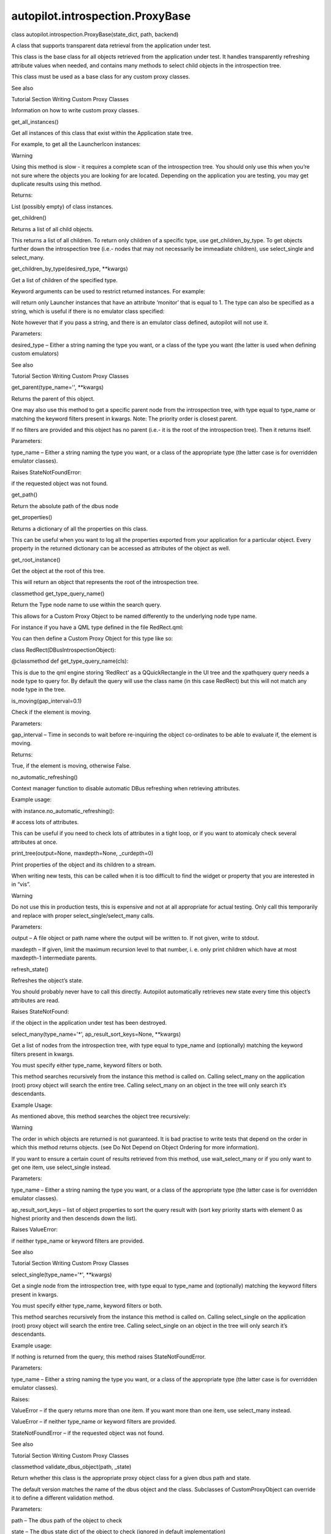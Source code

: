 autopilot.introspection.ProxyBase
=================================

.. raw:: html

   <dl class="class">

.. raw:: html

   <dt id="autopilot.introspection.ProxyBase">

class autopilot.introspection.ProxyBase(state\_dict, path, backend)

.. raw:: html

   </dt>

.. raw:: html

   <dd>

.. raw:: html

   <p>

A class that supports transparent data retrieval from the application
under test.

.. raw:: html

   </p>

.. raw:: html

   <p>

This class is the base class for all objects retrieved from the
application under test. It handles transparently refreshing attribute
values when needed, and contains many methods to select child objects in
the introspection tree.

.. raw:: html

   </p>

.. raw:: html

   <p>

This class must be used as a base class for any custom proxy classes.

.. raw:: html

   </p>

.. raw:: html

   <p class="first admonition-title">

See also

.. raw:: html

   </p>

.. raw:: html

   <dl class="last docutils">

.. raw:: html

   <dt>

Tutorial Section Writing Custom Proxy Classes

.. raw:: html

   </dt>

.. raw:: html

   <dd>

Information on how to write custom proxy classes.

.. raw:: html

   </dd>

.. raw:: html

   </dl>

.. raw:: html

   <dl class="method">

.. raw:: html

   <dt id="autopilot.introspection.ProxyBase.get_all_instances">

get\_all\_instances()

.. raw:: html

   </dt>

.. raw:: html

   <dd>

.. raw:: html

   <p>

Get all instances of this class that exist within the Application state
tree.

.. raw:: html

   </p>

.. raw:: html

   <p>

For example, to get all the LauncherIcon instances:

.. raw:: html

   </p>

.. raw:: html

   <pre><span class="n">icons</span> <span class="o">=</span> <span class="n">LauncherIcon</span><span class="o">.</span><span class="n">get_all_instances</span><span class="p">()</span>
   </pre>

.. raw:: html

   <p class="first admonition-title">

Warning

.. raw:: html

   </p>

.. raw:: html

   <p class="last">

Using this method is slow - it requires a complete scan of the
introspection tree. You should only use this when you’re not sure where
the objects you are looking for are located. Depending on the
application you are testing, you may get duplicate results using this
method.

.. raw:: html

   </p>

.. raw:: html

   <table class="docutils field-list" frame="void" rules="none">

.. raw:: html

   <col class="field-name" />

.. raw:: html

   <col class="field-body" />

.. raw:: html

   <tbody valign="top">

.. raw:: html

   <tr class="field-odd field">

.. raw:: html

   <th class="field-name">

Returns:

.. raw:: html

   </th>

.. raw:: html

   <td class="field-body">

List (possibly empty) of class instances.

.. raw:: html

   </td>

.. raw:: html

   </tr>

.. raw:: html

   </tbody>

.. raw:: html

   </table>

.. raw:: html

   </dd>

.. raw:: html

   </dl>

.. raw:: html

   <dl class="method">

.. raw:: html

   <dt id="autopilot.introspection.ProxyBase.get_children">

get\_children()

.. raw:: html

   </dt>

.. raw:: html

   <dd>

.. raw:: html

   <p>

Returns a list of all child objects.

.. raw:: html

   </p>

.. raw:: html

   <p>

This returns a list of all children. To return only children of a
specific type, use get\_children\_by\_type. To get objects further down
the introspection tree (i.e.- nodes that may not necessarily be
immeadiate children), use select\_single and select\_many.

.. raw:: html

   </p>

.. raw:: html

   </dd>

.. raw:: html

   </dl>

.. raw:: html

   <dl class="method">

.. raw:: html

   <dt id="autopilot.introspection.ProxyBase.get_children_by_type">

get\_children\_by\_type(desired\_type, \*\*kwargs)

.. raw:: html

   </dt>

.. raw:: html

   <dd>

.. raw:: html

   <p>

Get a list of children of the specified type.

.. raw:: html

   </p>

.. raw:: html

   <p>

Keyword arguments can be used to restrict returned instances. For
example:

.. raw:: html

   </p>

.. raw:: html

   <pre><span class="n">get_children_by_type</span><span class="p">(</span><span class="s">&#39;Launcher&#39;</span><span class="p">,</span> <span class="n">monitor</span><span class="o">=</span><span class="mi">1</span><span class="p">)</span>
   </pre>

.. raw:: html

   <p>

will return only Launcher instances that have an attribute ‘monitor’
that is equal to 1. The type can also be specified as a string, which is
useful if there is no emulator class specified:

.. raw:: html

   </p>

.. raw:: html

   <pre><span class="n">get_children_by_type</span><span class="p">(</span><span class="s">&#39;Launcher&#39;</span><span class="p">,</span> <span class="n">monitor</span><span class="o">=</span><span class="mi">1</span><span class="p">)</span>
   </pre>

.. raw:: html

   <p>

Note however that if you pass a string, and there is an emulator class
defined, autopilot will not use it.

.. raw:: html

   </p>

.. raw:: html

   <table class="docutils field-list" frame="void" rules="none">

.. raw:: html

   <col class="field-name" />

.. raw:: html

   <col class="field-body" />

.. raw:: html

   <tbody valign="top">

.. raw:: html

   <tr class="field-odd field">

.. raw:: html

   <th class="field-name">

Parameters:

.. raw:: html

   </th>

.. raw:: html

   <td class="field-body">

desired\_type – Either a string naming the type you want, or a class of
the type you want (the latter is used when defining custom emulators)

.. raw:: html

   </td>

.. raw:: html

   </tr>

.. raw:: html

   </tbody>

.. raw:: html

   </table>

.. raw:: html

   <p class="first admonition-title">

See also

.. raw:: html

   </p>

.. raw:: html

   <p class="last">

Tutorial Section Writing Custom Proxy Classes

.. raw:: html

   </p>

.. raw:: html

   </dd>

.. raw:: html

   </dl>

.. raw:: html

   <dl class="method">

.. raw:: html

   <dt id="autopilot.introspection.ProxyBase.get_parent">

get\_parent(type\_name='', \*\*kwargs)

.. raw:: html

   </dt>

.. raw:: html

   <dd>

.. raw:: html

   <p>

Returns the parent of this object.

.. raw:: html

   </p>

.. raw:: html

   <p>

One may also use this method to get a specific parent node from the
introspection tree, with type equal to type\_name or matching the
keyword filters present in kwargs. Note: The priority order is closest
parent.

.. raw:: html

   </p>

.. raw:: html

   <p>

If no filters are provided and this object has no parent (i.e.- it is
the root of the introspection tree). Then it returns itself.

.. raw:: html

   </p>

.. raw:: html

   <table class="docutils field-list" frame="void" rules="none">

.. raw:: html

   <col class="field-name" />

.. raw:: html

   <col class="field-body" />

.. raw:: html

   <tbody valign="top">

.. raw:: html

   <tr class="field-odd field">

.. raw:: html

   <th class="field-name">

Parameters:

.. raw:: html

   </th>

.. raw:: html

   <td class="field-body">

type\_name – Either a string naming the type you want, or a class of the
appropriate type (the latter case is for overridden emulator classes).

.. raw:: html

   </td>

.. raw:: html

   </tr>

.. raw:: html

   <tr class="field-even field">

.. raw:: html

   <th class="field-name" colspan="2">

Raises StateNotFoundError:

.. raw:: html

   </th>

.. raw:: html

   </tr>

.. raw:: html

   <tr class="field-even field">

.. raw:: html

   <td>

 

.. raw:: html

   </td>

.. raw:: html

   <td class="field-body">

if the requested object was not found.

.. raw:: html

   </td>

.. raw:: html

   </tr>

.. raw:: html

   </tbody>

.. raw:: html

   </table>

.. raw:: html

   </dd>

.. raw:: html

   </dl>

.. raw:: html

   <dl class="method">

.. raw:: html

   <dt id="autopilot.introspection.ProxyBase.get_path">

get\_path()

.. raw:: html

   </dt>

.. raw:: html

   <dd>

.. raw:: html

   <p>

Return the absolute path of the dbus node

.. raw:: html

   </p>

.. raw:: html

   </dd>

.. raw:: html

   </dl>

.. raw:: html

   <dl class="method">

.. raw:: html

   <dt id="autopilot.introspection.ProxyBase.get_properties">

get\_properties()

.. raw:: html

   </dt>

.. raw:: html

   <dd>

.. raw:: html

   <p>

Returns a dictionary of all the properties on this class.

.. raw:: html

   </p>

.. raw:: html

   <p>

This can be useful when you want to log all the properties exported from
your application for a particular object. Every property in the returned
dictionary can be accessed as attributes of the object as well.

.. raw:: html

   </p>

.. raw:: html

   </dd>

.. raw:: html

   </dl>

.. raw:: html

   <dl class="method">

.. raw:: html

   <dt id="autopilot.introspection.ProxyBase.get_root_instance">

get\_root\_instance()

.. raw:: html

   </dt>

.. raw:: html

   <dd>

.. raw:: html

   <p>

Get the object at the root of this tree.

.. raw:: html

   </p>

.. raw:: html

   <p>

This will return an object that represents the root of the introspection
tree.

.. raw:: html

   </p>

.. raw:: html

   </dd>

.. raw:: html

   </dl>

.. raw:: html

   <dl class="classmethod">

.. raw:: html

   <dt id="autopilot.introspection.ProxyBase.get_type_query_name">

classmethod get\_type\_query\_name()

.. raw:: html

   </dt>

.. raw:: html

   <dd>

.. raw:: html

   <p>

Return the Type node name to use within the search query.

.. raw:: html

   </p>

.. raw:: html

   <p>

This allows for a Custom Proxy Object to be named differently to the
underlying node type name.

.. raw:: html

   </p>

.. raw:: html

   <p>

For instance if you have a QML type defined in the file RedRect.qml:

.. raw:: html

   </p>

.. raw:: html

   <pre>import QtQuick 2.0
   Rectangle {
   color: red;
   }
   </pre>

.. raw:: html

   <p>

You can then define a Custom Proxy Object for this type like so:

.. raw:: html

   </p>

.. raw:: html

   <dl class="docutils">

.. raw:: html

   <dt>

class RedRect(DBusIntrospectionObject):

.. raw:: html

   </dt>

.. raw:: html

   <dd>

.. raw:: html

   <p class="first">

@classmethod def get\_type\_query\_name(cls):

.. raw:: html

   </p>

.. raw:: html

   <blockquote class="last">

.. raw:: html

   </blockquote>

.. raw:: html

   </dd>

.. raw:: html

   </dl>

.. raw:: html

   <p>

This is due to the qml engine storing ‘RedRect’ as a QQuickRectangle in
the UI tree and the xpathquery query needs a node type to query for. By
default the query will use the class name (in this case RedRect) but
this will not match any node type in the tree.

.. raw:: html

   </p>

.. raw:: html

   </dd>

.. raw:: html

   </dl>

.. raw:: html

   <dl class="method">

.. raw:: html

   <dt id="autopilot.introspection.ProxyBase.is_moving">

is\_moving(gap\_interval=0.1)

.. raw:: html

   </dt>

.. raw:: html

   <dd>

.. raw:: html

   <p>

Check if the element is moving.

.. raw:: html

   </p>

.. raw:: html

   <table class="docutils field-list" frame="void" rules="none">

.. raw:: html

   <col class="field-name" />

.. raw:: html

   <col class="field-body" />

.. raw:: html

   <tbody valign="top">

.. raw:: html

   <tr class="field-odd field">

.. raw:: html

   <th class="field-name">

Parameters:

.. raw:: html

   </th>

.. raw:: html

   <td class="field-body">

gap\_interval – Time in seconds to wait before re-inquiring the object
co-ordinates to be able to evaluate if, the element is moving.

.. raw:: html

   </td>

.. raw:: html

   </tr>

.. raw:: html

   <tr class="field-even field">

.. raw:: html

   <th class="field-name">

Returns:

.. raw:: html

   </th>

.. raw:: html

   <td class="field-body">

True, if the element is moving, otherwise False.

.. raw:: html

   </td>

.. raw:: html

   </tr>

.. raw:: html

   </tbody>

.. raw:: html

   </table>

.. raw:: html

   </dd>

.. raw:: html

   </dl>

.. raw:: html

   <dl class="method">

.. raw:: html

   <dt id="autopilot.introspection.ProxyBase.no_automatic_refreshing">

no\_automatic\_refreshing()

.. raw:: html

   </dt>

.. raw:: html

   <dd>

.. raw:: html

   <p>

Context manager function to disable automatic DBus refreshing when
retrieving attributes.

.. raw:: html

   </p>

.. raw:: html

   <p>

Example usage:

.. raw:: html

   </p>

.. raw:: html

   <blockquote>

.. raw:: html

   <dt>

with instance.no\_automatic\_refreshing():

.. raw:: html

   </dt>

.. raw:: html

   <dd>

# access lots of attributes.

.. raw:: html

   </dd>

.. raw:: html

   </dl>

.. raw:: html

   </blockquote>

.. raw:: html

   <p>

This can be useful if you need to check lots of attributes in a tight
loop, or if you want to atomicaly check several attributes at once.

.. raw:: html

   </p>

.. raw:: html

   </dd>

.. raw:: html

   </dl>

.. raw:: html

   <dl class="method">

.. raw:: html

   <dt id="autopilot.introspection.ProxyBase.print_tree">

print\_tree(output=None, maxdepth=None, \_curdepth=0)

.. raw:: html

   </dt>

.. raw:: html

   <dd>

.. raw:: html

   <p>

Print properties of the object and its children to a stream.

.. raw:: html

   </p>

.. raw:: html

   <p>

When writing new tests, this can be called when it is too difficult to
find the widget or property that you are interested in in “vis”.

.. raw:: html

   </p>

.. raw:: html

   <p class="first admonition-title">

Warning

.. raw:: html

   </p>

.. raw:: html

   <p class="last">

Do not use this in production tests, this is expensive and not at all
appropriate for actual testing. Only call this temporarily and replace
with proper select\_single/select\_many calls.

.. raw:: html

   </p>

.. raw:: html

   <table class="docutils field-list" frame="void" rules="none">

.. raw:: html

   <col class="field-name" />

.. raw:: html

   <col class="field-body" />

.. raw:: html

   <tbody valign="top">

.. raw:: html

   <tr class="field-odd field">

.. raw:: html

   <th class="field-name">

Parameters:

.. raw:: html

   </th>

.. raw:: html

   <td class="field-body">

.. raw:: html

   <ul class="first last simple">

.. raw:: html

   <li>

output – A file object or path name where the output will be written to.
If not given, write to stdout.

.. raw:: html

   </li>

.. raw:: html

   <li>

maxdepth – If given, limit the maximum recursion level to that number,
i. e. only print children which have at most maxdepth-1 intermediate
parents.

.. raw:: html

   </li>

.. raw:: html

   </ul>

.. raw:: html

   </td>

.. raw:: html

   </tr>

.. raw:: html

   </tbody>

.. raw:: html

   </table>

.. raw:: html

   </dd>

.. raw:: html

   </dl>

.. raw:: html

   <dl class="method">

.. raw:: html

   <dt id="autopilot.introspection.ProxyBase.refresh_state">

refresh\_state()

.. raw:: html

   </dt>

.. raw:: html

   <dd>

.. raw:: html

   <p>

Refreshes the object’s state.

.. raw:: html

   </p>

.. raw:: html

   <p>

You should probably never have to call this directly. Autopilot
automatically retrieves new state every time this object’s attributes
are read.

.. raw:: html

   </p>

.. raw:: html

   <table class="docutils field-list" frame="void" rules="none">

.. raw:: html

   <col class="field-name" />

.. raw:: html

   <col class="field-body" />

.. raw:: html

   <tbody valign="top">

.. raw:: html

   <tr class="field-odd field">

.. raw:: html

   <th class="field-name" colspan="2">

Raises StateNotFound:

.. raw:: html

   </th>

.. raw:: html

   </tr>

.. raw:: html

   <tr class="field-odd field">

.. raw:: html

   <td>

 

.. raw:: html

   </td>

.. raw:: html

   <td class="field-body">

if the object in the application under test has been destroyed.

.. raw:: html

   </td>

.. raw:: html

   </tr>

.. raw:: html

   </tbody>

.. raw:: html

   </table>

.. raw:: html

   </dd>

.. raw:: html

   </dl>

.. raw:: html

   <dl class="method">

.. raw:: html

   <dt id="autopilot.introspection.ProxyBase.select_many">

select\_many(type\_name='\*', ap\_result\_sort\_keys=None, \*\*kwargs)

.. raw:: html

   </dt>

.. raw:: html

   <dd>

.. raw:: html

   <p>

Get a list of nodes from the introspection tree, with type equal to
type\_name and (optionally) matching the keyword filters present in
kwargs.

.. raw:: html

   </p>

.. raw:: html

   <p>

You must specify either type\_name, keyword filters or both.

.. raw:: html

   </p>

.. raw:: html

   <p>

This method searches recursively from the instance this method is called
on. Calling select\_many on the application (root) proxy object will
search the entire tree. Calling select\_many on an object in the tree
will only search it’s descendants.

.. raw:: html

   </p>

.. raw:: html

   <p>

Example Usage:

.. raw:: html

   </p>

.. raw:: html

   <pre><span class="n">app</span><span class="o">.</span><span class="n">select_many</span><span class="p">(</span><span class="s">&#39;QPushButton&#39;</span><span class="p">,</span> <span class="n">enabled</span><span class="o">=</span><span class="bp">True</span><span class="p">)</span>
   <span class="c"># returns a list of QPushButtons that are enabled.</span>
   </pre>

.. raw:: html

   <p>

As mentioned above, this method searches the object tree recursively:

.. raw:: html

   </p>

.. raw:: html

   <pre><span class="n">file_menu</span> <span class="o">=</span> <span class="n">app</span><span class="o">.</span><span class="n">select_one</span><span class="p">(</span><span class="s">&#39;QMenu&#39;</span><span class="p">,</span> <span class="n">title</span><span class="o">=</span><span class="s">&#39;File&#39;</span><span class="p">)</span>
   <span class="n">file_menu</span><span class="o">.</span><span class="n">select_many</span><span class="p">(</span><span class="s">&#39;QAction&#39;</span><span class="p">)</span>
   <span class="c"># returns a list of QAction objects who appear below file_menu in</span>
   <span class="c"># the object tree.</span>
   </pre>

.. raw:: html

   <p class="first admonition-title">

Warning

.. raw:: html

   </p>

.. raw:: html

   <p class="last">

The order in which objects are returned is not guaranteed. It is bad
practise to write tests that depend on the order in which this method
returns objects. (see Do Not Depend on Object Ordering for more
information).

.. raw:: html

   </p>

.. raw:: html

   <p>

If you want to ensure a certain count of results retrieved from this
method, use wait\_select\_many or if you only want to get one item, use
select\_single instead.

.. raw:: html

   </p>

.. raw:: html

   <table class="docutils field-list" frame="void" rules="none">

.. raw:: html

   <col class="field-name" />

.. raw:: html

   <col class="field-body" />

.. raw:: html

   <tbody valign="top">

.. raw:: html

   <tr class="field-odd field">

.. raw:: html

   <th class="field-name">

Parameters:

.. raw:: html

   </th>

.. raw:: html

   <td class="field-body">

.. raw:: html

   <ul class="first simple">

.. raw:: html

   <li>

type\_name – Either a string naming the type you want, or a class of the
appropriate type (the latter case is for overridden emulator classes).

.. raw:: html

   </li>

.. raw:: html

   <li>

ap\_result\_sort\_keys – list of object properties to sort the query
result with (sort key priority starts with element 0 as highest priority
and then descends down the list).

.. raw:: html

   </li>

.. raw:: html

   </ul>

.. raw:: html

   </td>

.. raw:: html

   </tr>

.. raw:: html

   <tr class="field-even field">

.. raw:: html

   <th class="field-name" colspan="2">

Raises ValueError:

.. raw:: html

   </th>

.. raw:: html

   </tr>

.. raw:: html

   <tr class="field-even field">

.. raw:: html

   <td>

 

.. raw:: html

   </td>

.. raw:: html

   <td class="field-body">

.. raw:: html

   <p class="first last">

if neither type\_name or keyword filters are provided.

.. raw:: html

   </p>

.. raw:: html

   </td>

.. raw:: html

   </tr>

.. raw:: html

   </tbody>

.. raw:: html

   </table>

.. raw:: html

   <p class="first admonition-title">

See also

.. raw:: html

   </p>

.. raw:: html

   <p class="last">

Tutorial Section Writing Custom Proxy Classes

.. raw:: html

   </p>

.. raw:: html

   </dd>

.. raw:: html

   </dl>

.. raw:: html

   <dl class="method">

.. raw:: html

   <dt id="autopilot.introspection.ProxyBase.select_single">

select\_single(type\_name='\*', \*\*kwargs)

.. raw:: html

   </dt>

.. raw:: html

   <dd>

.. raw:: html

   <p>

Get a single node from the introspection tree, with type equal to
type\_name and (optionally) matching the keyword filters present in
kwargs.

.. raw:: html

   </p>

.. raw:: html

   <p>

You must specify either type\_name, keyword filters or both.

.. raw:: html

   </p>

.. raw:: html

   <p>

This method searches recursively from the instance this method is called
on. Calling select\_single on the application (root) proxy object will
search the entire tree. Calling select\_single on an object in the tree
will only search it’s descendants.

.. raw:: html

   </p>

.. raw:: html

   <p>

Example usage:

.. raw:: html

   </p>

.. raw:: html

   <pre><span class="n">app</span><span class="o">.</span><span class="n">select_single</span><span class="p">(</span><span class="s">&#39;QPushButton&#39;</span><span class="p">,</span> <span class="n">objectName</span><span class="o">=</span><span class="s">&#39;clickme&#39;</span><span class="p">)</span>
   <span class="c"># returns a QPushButton whose &#39;objectName&#39; property is &#39;clickme&#39;.</span>
   </pre>

.. raw:: html

   <p>

If nothing is returned from the query, this method raises
StateNotFoundError.

.. raw:: html

   </p>

.. raw:: html

   <table class="docutils field-list" frame="void" rules="none">

.. raw:: html

   <col class="field-name" />

.. raw:: html

   <col class="field-body" />

.. raw:: html

   <tbody valign="top">

.. raw:: html

   <tr class="field-odd field">

.. raw:: html

   <th class="field-name">

Parameters:

.. raw:: html

   </th>

.. raw:: html

   <td class="field-body">

.. raw:: html

   <p class="first">

type\_name – Either a string naming the type you want, or a class of the
appropriate type (the latter case is for overridden emulator classes).

.. raw:: html

   </p>

.. raw:: html

   </td>

.. raw:: html

   </tr>

.. raw:: html

   <tr class="field-even field">

.. raw:: html

   <th class="field-name">

Raises:

.. raw:: html

   </th>

.. raw:: html

   <td class="field-body">

.. raw:: html

   <ul class="first last simple">

.. raw:: html

   <li>

ValueError – if the query returns more than one item. If you want more
than one item, use select\_many instead.

.. raw:: html

   </li>

.. raw:: html

   <li>

ValueError – if neither type\_name or keyword filters are provided.

.. raw:: html

   </li>

.. raw:: html

   <li>

StateNotFoundError – if the requested object was not found.

.. raw:: html

   </li>

.. raw:: html

   </ul>

.. raw:: html

   </td>

.. raw:: html

   </tr>

.. raw:: html

   </tbody>

.. raw:: html

   </table>

.. raw:: html

   <p class="first admonition-title">

See also

.. raw:: html

   </p>

.. raw:: html

   <p class="last">

Tutorial Section Writing Custom Proxy Classes

.. raw:: html

   </p>

.. raw:: html

   </dd>

.. raw:: html

   </dl>

.. raw:: html

   <dl class="classmethod">

.. raw:: html

   <dt id="autopilot.introspection.ProxyBase.validate_dbus_object">

classmethod validate\_dbus\_object(path, \_state)

.. raw:: html

   </dt>

.. raw:: html

   <dd>

.. raw:: html

   <p>

Return whether this class is the appropriate proxy object class for a
given dbus path and state.

.. raw:: html

   </p>

.. raw:: html

   <p>

The default version matches the name of the dbus object and the class.
Subclasses of CustomProxyObject can override it to define a different
validation method.

.. raw:: html

   </p>

.. raw:: html

   <table class="docutils field-list" frame="void" rules="none">

.. raw:: html

   <col class="field-name" />

.. raw:: html

   <col class="field-body" />

.. raw:: html

   <tbody valign="top">

.. raw:: html

   <tr class="field-odd field">

.. raw:: html

   <th class="field-name">

Parameters:

.. raw:: html

   </th>

.. raw:: html

   <td class="field-body">

.. raw:: html

   <ul class="first simple">

.. raw:: html

   <li>

path – The dbus path of the object to check

.. raw:: html

   </li>

.. raw:: html

   <li>

state – The dbus state dict of the object to check (ignored in default
implementation)

.. raw:: html

   </li>

.. raw:: html

   </ul>

.. raw:: html

   </td>

.. raw:: html

   </tr>

.. raw:: html

   <tr class="field-even field">

.. raw:: html

   <th class="field-name">

Returns:

.. raw:: html

   </th>

.. raw:: html

   <td class="field-body">

.. raw:: html

   <p class="first last">

Whether this class is appropriate for the dbus object

.. raw:: html

   </p>

.. raw:: html

   </td>

.. raw:: html

   </tr>

.. raw:: html

   </tbody>

.. raw:: html

   </table>

.. raw:: html

   </dd>

.. raw:: html

   </dl>

.. raw:: html

   <dl class="method">

.. raw:: html

   <dt id="autopilot.introspection.ProxyBase.wait_select_many">

wait\_select\_many(type\_name='\*', ap\_query\_timeout=10,
ap\_result\_count=1, ap\_result\_sort\_keys=None, \*\*kwargs)

.. raw:: html

   </dt>

.. raw:: html

   <dd>

.. raw:: html

   <p>

Get a list of nodes from the introspection tree, with type equal to
type\_name and (optionally) matching the keyword filters present in
kwargs.

.. raw:: html

   </p>

.. raw:: html

   <p>

This method is identical to the select\_many method, except that this
method will poll the application under test for ap\_query\_timeout
seconds in the event that the search result count is not greater than or
equal to ap\_result\_count.

.. raw:: html

   </p>

.. raw:: html

   <p>

You must specify either type\_name, keyword filters or both.

.. raw:: html

   </p>

.. raw:: html

   <p>

This method searches recursively from the instance this method is called
on. Calling wait\_select\_many on the application (root) proxy object
will search the entire tree. Calling wait\_select\_many on an object in
the tree will only search it’s descendants.

.. raw:: html

   </p>

.. raw:: html

   <p>

Example Usage:

.. raw:: html

   </p>

.. raw:: html

   <pre><span class="n">app</span><span class="o">.</span><span class="n">wait_select_many</span><span class="p">(</span>
   <span class="s">&#39;QPushButton&#39;</span><span class="p">,</span>
   <span class="n">ap_query_timeout</span><span class="o">=</span><span class="mi">5</span><span class="p">,</span>
   <span class="n">ap_result_count</span><span class="o">=</span><span class="mi">2</span><span class="p">,</span>
   <span class="n">enabled</span><span class="o">=</span><span class="bp">True</span>
   <span class="p">)</span>
   <span class="c"># returns at least 2 QPushButtons that are enabled, within</span>
   <span class="c"># 5 seconds.</span>
   </pre>

.. raw:: html

   <p class="first admonition-title">

Warning

.. raw:: html

   </p>

.. raw:: html

   <p class="last">

The order in which objects are returned is not guaranteed. It is bad
practise to write tests that depend on the order in which this method
returns objects. (see Do Not Depend on Object Ordering for more
information).

.. raw:: html

   </p>

.. raw:: html

   <table class="docutils field-list" frame="void" rules="none">

.. raw:: html

   <col class="field-name" />

.. raw:: html

   <col class="field-body" />

.. raw:: html

   <tbody valign="top">

.. raw:: html

   <tr class="field-odd field">

.. raw:: html

   <th class="field-name">

Parameters:

.. raw:: html

   </th>

.. raw:: html

   <td class="field-body">

.. raw:: html

   <ul class="first simple">

.. raw:: html

   <li>

type\_name – Either a string naming the type you want, or a class of the
appropriate type (the latter case is for overridden emulator classes).

.. raw:: html

   </li>

.. raw:: html

   <li>

ap\_query\_timeout – Time in seconds to wait for search criteria to
match.

.. raw:: html

   </li>

.. raw:: html

   <li>

ap\_result\_count – Minimum number of results to return.

.. raw:: html

   </li>

.. raw:: html

   <li>

ap\_result\_sort\_keys – list of object properties to sort the query
result with (sort key priority starts with element 0 as highest priority
and then descends down the list).

.. raw:: html

   </li>

.. raw:: html

   </ul>

.. raw:: html

   </td>

.. raw:: html

   </tr>

.. raw:: html

   <tr class="field-even field">

.. raw:: html

   <th class="field-name" colspan="2">

Raises ValueError:

.. raw:: html

   </th>

.. raw:: html

   </tr>

.. raw:: html

   <tr class="field-even field">

.. raw:: html

   <td>

 

.. raw:: html

   </td>

.. raw:: html

   <td class="field-body">

.. raw:: html

   <p class="first last">

if neither type\_name or keyword filters are provided. Also raises, if
search result count does not match the number specified by
ap\_result\_count within ap\_query\_timeout seconds.

.. raw:: html

   </p>

.. raw:: html

   </td>

.. raw:: html

   </tr>

.. raw:: html

   </tbody>

.. raw:: html

   </table>

.. raw:: html

   <p class="first admonition-title">

See also

.. raw:: html

   </p>

.. raw:: html

   <p class="last">

Tutorial Section Writing Custom Proxy Classes

.. raw:: html

   </p>

.. raw:: html

   </dd>

.. raw:: html

   </dl>

.. raw:: html

   <dl class="method">

.. raw:: html

   <dt id="autopilot.introspection.ProxyBase.wait_select_single">

wait\_select\_single(type\_name='\*', ap\_query\_timeout=10, \*\*kwargs)

.. raw:: html

   </dt>

.. raw:: html

   <dd>

.. raw:: html

   <p>

Get a proxy object matching some search criteria, retrying if no object
is found until a timeout is reached.

.. raw:: html

   </p>

.. raw:: html

   <p>

This method is identical to the select\_single method, except that this
method will poll the application under test for 10 seconds in the event
that the search criteria does not match anything.

.. raw:: html

   </p>

.. raw:: html

   <p>

This method will return single proxy object from the introspection tree,
with type equal to type\_name and (optionally) matching the keyword
filters present in kwargs.

.. raw:: html

   </p>

.. raw:: html

   <p>

You must specify either type\_name, keyword filters or both.

.. raw:: html

   </p>

.. raw:: html

   <p>

This method searches recursively from the proxy object this method is
called on. Calling select\_single on the application (root) proxy object
will search the entire tree. Calling select\_single on an object in the
tree will only search it’s descendants.

.. raw:: html

   </p>

.. raw:: html

   <p>

Example usage:

.. raw:: html

   </p>

.. raw:: html

   <pre><span class="n">app</span><span class="o">.</span><span class="n">wait_select_single</span><span class="p">(</span><span class="s">&#39;QPushButton&#39;</span><span class="p">,</span> <span class="n">objectName</span><span class="o">=</span><span class="s">&#39;clickme&#39;</span><span class="p">)</span>
   <span class="c"># returns a QPushButton whose &#39;objectName&#39; property is &#39;clickme&#39;.</span>
   <span class="c"># will poll the application until such an object exists, or will</span>
   <span class="c"># raise StateNotFoundError after 10 seconds.</span>
   </pre>

.. raw:: html

   <p>

If nothing is returned from the query, this method raises
StateNotFoundError after ap\_query\_timeout seconds.

.. raw:: html

   </p>

.. raw:: html

   <table class="docutils field-list" frame="void" rules="none">

.. raw:: html

   <col class="field-name" />

.. raw:: html

   <col class="field-body" />

.. raw:: html

   <tbody valign="top">

.. raw:: html

   <tr class="field-odd field">

.. raw:: html

   <th class="field-name">

Parameters:

.. raw:: html

   </th>

.. raw:: html

   <td class="field-body">

.. raw:: html

   <ul class="first simple">

.. raw:: html

   <li>

type\_name – Either a string naming the type you want, or a class of the
appropriate type (the latter case is for overridden emulator classes).

.. raw:: html

   </li>

.. raw:: html

   <li>

ap\_query\_timeout – Time in seconds to wait for search criteria to
match.

.. raw:: html

   </li>

.. raw:: html

   </ul>

.. raw:: html

   </td>

.. raw:: html

   </tr>

.. raw:: html

   <tr class="field-even field">

.. raw:: html

   <th class="field-name">

Raises:

.. raw:: html

   </th>

.. raw:: html

   <td class="field-body">

.. raw:: html

   <ul class="first last simple">

.. raw:: html

   <li>

ValueError – if the query returns more than one item. If you want more
than one item, use select\_many instead.

.. raw:: html

   </li>

.. raw:: html

   <li>

ValueError – if neither type\_name or keyword filters are provided.

.. raw:: html

   </li>

.. raw:: html

   <li>

StateNotFoundError – if the requested object was not found.

.. raw:: html

   </li>

.. raw:: html

   </ul>

.. raw:: html

   </td>

.. raw:: html

   </tr>

.. raw:: html

   </tbody>

.. raw:: html

   </table>

.. raw:: html

   <p class="first admonition-title">

See also

.. raw:: html

   </p>

.. raw:: html

   <p class="last">

Tutorial Section Writing Custom Proxy Classes

.. raw:: html

   </p>

.. raw:: html

   </dd>

.. raw:: html

   </dl>

.. raw:: html

   <dl class="method">

.. raw:: html

   <dt id="autopilot.introspection.ProxyBase.wait_until_destroyed">

wait\_until\_destroyed(timeout=10)

.. raw:: html

   </dt>

.. raw:: html

   <dd>

.. raw:: html

   <p>

Block until this object is destroyed in the application.

.. raw:: html

   </p>

.. raw:: html

   <p>

Block until the object this instance is a proxy for has been destroyed
in the applicaiton under test. This is commonly used to wait until a UI
component has been destroyed.

.. raw:: html

   </p>

.. raw:: html

   <table class="docutils field-list" frame="void" rules="none">

.. raw:: html

   <col class="field-name" />

.. raw:: html

   <col class="field-body" />

.. raw:: html

   <tbody valign="top">

.. raw:: html

   <tr class="field-odd field">

.. raw:: html

   <th class="field-name">

Parameters:

.. raw:: html

   </th>

.. raw:: html

   <td class="field-body">

timeout – The number of seconds to wait for the object to be destroyed.
If not specified, defaults to 10 seconds.

.. raw:: html

   </td>

.. raw:: html

   </tr>

.. raw:: html

   <tr class="field-even field">

.. raw:: html

   <th class="field-name" colspan="2">

Raises RuntimeError:

.. raw:: html

   </th>

.. raw:: html

   </tr>

.. raw:: html

   <tr class="field-even field">

.. raw:: html

   <td>

 

.. raw:: html

   </td>

.. raw:: html

   <td class="field-body">

if the method timed out.

.. raw:: html

   </td>

.. raw:: html

   </tr>

.. raw:: html

   </tbody>

.. raw:: html

   </table>

.. raw:: html

   </dd>

.. raw:: html

   </dl>

.. raw:: html

   <dl class="method">

.. raw:: html

   <dt id="autopilot.introspection.ProxyBase.wait_until_not_moving">

wait\_until\_not\_moving(retry\_attempts\_count=20, retry\_interval=0.5)

.. raw:: html

   </dt>

.. raw:: html

   <dd>

.. raw:: html

   <p>

Block until this object is not moving.

.. raw:: html

   </p>

.. raw:: html

   <p>

Block until both x and y of the object stop changing. This is normally
useful for cases, where there is a need to ensure an object is static
before interacting with it.

.. raw:: html

   </p>

.. raw:: html

   <table class="docutils field-list" frame="void" rules="none">

.. raw:: html

   <col class="field-name" />

.. raw:: html

   <col class="field-body" />

.. raw:: html

   <tbody valign="top">

.. raw:: html

   <tr class="field-odd field">

.. raw:: html

   <th class="field-name">

Parameters:

.. raw:: html

   </th>

.. raw:: html

   <td class="field-body">

.. raw:: html

   <ul class="first simple">

.. raw:: html

   <li>

retry\_attempts\_count – number of attempts to check if the object is
moving.

.. raw:: html

   </li>

.. raw:: html

   <li>

retry\_interval – time in fractional seconds to be slept, between each
attempt to check if the object moving.

.. raw:: html

   </li>

.. raw:: html

   </ul>

.. raw:: html

   </td>

.. raw:: html

   </tr>

.. raw:: html

   <tr class="field-even field">

.. raw:: html

   <th class="field-name" colspan="2">

Raises RuntimeError:

.. raw:: html

   </th>

.. raw:: html

   </tr>

.. raw:: html

   <tr class="field-even field">

.. raw:: html

   <td>

 

.. raw:: html

   </td>

.. raw:: html

   <td class="field-body">

.. raw:: html

   <p class="first last">

if DBus node is still moving after number of retries specified in
retry\_attempts\_count.

.. raw:: html

   </p>

.. raw:: html

   </td>

.. raw:: html

   </tr>

.. raw:: html

   </tbody>

.. raw:: html

   </table>

.. raw:: html

   </dd>

.. raw:: html

   </dl>

.. raw:: html

   </dd>

.. raw:: html

   </dl>

.. raw:: html

   <dl class="attribute">

.. raw:: html

   <dt id="autopilot.introspection.CustomEmulatorBase">

autopilot.introspection.CustomEmulatorBase

.. raw:: html

   </dt>

.. raw:: html

   <dd>

.. raw:: html

   <p>

alias of ProxyBase

.. raw:: html

   </p>

.. raw:: html

   </dd>

.. raw:: html

   </dl>

.. raw:: html

   <dl class="function">

.. raw:: html

   <dt id="autopilot.introspection.is_element">

autopilot.introspection.is\_element(ap\_query\_func, \*args, \*\*kwargs)

.. raw:: html

   </dt>

.. raw:: html

   <dd>

.. raw:: html

   <p>

Call the ap\_query\_func with the args and indicate if it raises
StateNotFoundError.

.. raw:: html

   </p>

.. raw:: html

   <table class="docutils field-list" frame="void" rules="none">

.. raw:: html

   <col class="field-name" />

.. raw:: html

   <col class="field-body" />

.. raw:: html

   <tbody valign="top">

.. raw:: html

   <tr class="field-odd field">

.. raw:: html

   <th class="field-name">

Param:

.. raw:: html

   </th>

.. raw:: html

   <td class="field-body">

ap\_query\_func: The dbus query call to be evaluated.

.. raw:: html

   </td>

.. raw:: html

   </tr>

.. raw:: html

   <tr class="field-even field">

.. raw:: html

   <th class="field-name">

Param:

.. raw:: html

   </th>

.. raw:: html

   <td class="field-body">

args: The \*ap\_query\_func positional parameters.

.. raw:: html

   </td>

.. raw:: html

   </tr>

.. raw:: html

   <tr class="field-odd field">

.. raw:: html

   <th class="field-name">

Param:

.. raw:: html

   </th>

.. raw:: html

   <td class="field-body">

\*\*kwargs: The ap\_query\_func optional parameters.

.. raw:: html

   </td>

.. raw:: html

   </tr>

.. raw:: html

   <tr class="field-even field">

.. raw:: html

   <th class="field-name">

Returns:

.. raw:: html

   </th>

.. raw:: html

   <td class="field-body">

False if the ap\_query\_func raises StateNotFoundError, True otherwise.

.. raw:: html

   </td>

.. raw:: html

   </tr>

.. raw:: html

   </tbody>

.. raw:: html

   </table>

.. raw:: html

   </dd>

.. raw:: html

   </dl>

.. raw:: html

   <dl class="function">

.. raw:: html

   <dt id="autopilot.introspection.get_classname_from_path">

autopilot.introspection.get\_classname\_from\_path(object\_path)

.. raw:: html

   </dt>

.. raw:: html

   <dd>

.. raw:: html

   <p>

Given an object path, return the class name component.

.. raw:: html

   </p>

.. raw:: html

   </dd>

.. raw:: html

   </dl>

.. raw:: html

   <dl class="function">

.. raw:: html

   <dt id="autopilot.introspection.get_path_root">

autopilot.introspection.get\_path\_root(object\_path)

.. raw:: html

   </dt>

.. raw:: html

   <dd>

.. raw:: html

   <p>

Return the name of the root node of specified path.

.. raw:: html

   </p>

.. raw:: html

   </dd>

.. raw:: html

   </dl>

.. raw:: html

   <dl class="exception">

.. raw:: html

   <dt id="autopilot.introspection.ProcessSearchError">

exception autopilot.introspection.ProcessSearchError

.. raw:: html

   </dt>

.. raw:: html

   <dd>

.. raw:: html

   <p>

Object introspection error occured.

.. raw:: html

   </p>

.. raw:: html

   </dd>

.. raw:: html

   </dl>

.. raw:: html

   <dl class="function">

.. raw:: html

   <dt id="autopilot.introspection.get_proxy_object_for_existing_process">

autopilot.introspection.get\_proxy\_object\_for\_existing\_process(\*\*kwargs)

.. raw:: html

   </dt>

.. raw:: html

   <dd>

.. raw:: html

   <p>

Return a single proxy object for an application that is already running
(i.e. launched outside of Autopilot).

.. raw:: html

   </p>

.. raw:: html

   <p>

Searches the given bus (supplied by the kwarg dbus\_bus) for an
application matching the search criteria (also supplied in kwargs, see
further down for explaination on what these can be.) Returns a proxy
object created using the supplied custom emulator emulator\_base (which
defaults to None).

.. raw:: html

   </p>

.. raw:: html

   <p>

This function take kwargs arguments containing search parameter values
to use when searching for the target application.

.. raw:: html

   </p>

.. raw:: html

   <p>

Possible search criteria: (unless specified otherwise these parameters
default to None)

.. raw:: html

   </p>

.. raw:: html

   <table class="docutils field-list" frame="void" rules="none">

.. raw:: html

   <col class="field-name" />

.. raw:: html

   <col class="field-body" />

.. raw:: html

   <tbody valign="top">

.. raw:: html

   <tr class="field-odd field">

.. raw:: html

   <th class="field-name">

Parameters:

.. raw:: html

   </th>

.. raw:: html

   <td class="field-body">

.. raw:: html

   <ul class="first last simple">

.. raw:: html

   <li>

pid – The PID of the application to search for.

.. raw:: html

   </li>

.. raw:: html

   <li>

process – The process of the application to search for. If provided only
the pid of the process is used in the search, but if the process exits
before the search is complete it is used to supply details provided by
the process object.

.. raw:: html

   </li>

.. raw:: html

   <li>

connection\_name – A string containing the DBus connection name to use
with the search criteria.

.. raw:: html

   </li>

.. raw:: html

   <li>

application\_name – A string containing the applications name to search
for.

.. raw:: html

   </li>

.. raw:: html

   <li>

object\_path – A string containing the object path to use as the search
criteria. Defaults to:
autopilot.introspection.constants.AUTOPILOT\_PATH.

.. raw:: html

   </li>

.. raw:: html

   </ul>

.. raw:: html

   </td>

.. raw:: html

   </tr>

.. raw:: html

   </tbody>

.. raw:: html

   </table>

.. raw:: html

   <p>

Non-search parameters:

.. raw:: html

   </p>

.. raw:: html

   <table class="docutils field-list" frame="void" rules="none">

.. raw:: html

   <col class="field-name" />

.. raw:: html

   <col class="field-body" />

.. raw:: html

   <tbody valign="top">

.. raw:: html

   <tr class="field-odd field">

.. raw:: html

   <th class="field-name">

Parameters:

.. raw:: html

   </th>

.. raw:: html

   <td class="field-body">

.. raw:: html

   <ul class="first last simple">

.. raw:: html

   <li>

dbus\_bus – The DBus bus to search for the application. Must be a string
containing either ‘session’, ‘system’ or the custom buses name (i.e.
‘unix:abstract=/tmp/dbus-IgothuMHNk’). Defaults to ‘session’

.. raw:: html

   </li>

.. raw:: html

   <li>

emulator\_base – The custom emulator to use when creating the resulting
proxy object. Defaults to None

.. raw:: html

   </li>

.. raw:: html

   </ul>

.. raw:: html

   </td>

.. raw:: html

   </tr>

.. raw:: html

   </tbody>

.. raw:: html

   </table>

.. raw:: html

   <p>

Exceptions possibly thrown by this function:

.. raw:: html

   </p>

.. raw:: html

   <table class="docutils field-list" frame="void" rules="none">

.. raw:: html

   <col class="field-name" />

.. raw:: html

   <col class="field-body" />

.. raw:: html

   <tbody valign="top">

.. raw:: html

   <tr class="field-odd field">

.. raw:: html

   <th class="field-name">

Raises:

.. raw:: html

   </th>

.. raw:: html

   <td class="field-body">

.. raw:: html

   <ul class="first last simple">

.. raw:: html

   <li>

ProcessSearchError – If no search criteria match.

.. raw:: html

   </li>

.. raw:: html

   <li>

RuntimeError – If the search criteria results in many matches.

.. raw:: html

   </li>

.. raw:: html

   <li>

RuntimeError – If both process and pid are supplied, but process.pid !=
pid.

.. raw:: html

   </li>

.. raw:: html

   </ul>

.. raw:: html

   </td>

.. raw:: html

   </tr>

.. raw:: html

   </tbody>

.. raw:: html

   </table>

.. raw:: html

   <p>

Examples:

.. raw:: html

   </p>

.. raw:: html

   <p>

Retrieving an application on the system bus where the applications PID
is known:

.. raw:: html

   </p>

.. raw:: html

   <pre><span class="n">app_proxy</span> <span class="o">=</span> <span class="n">get_proxy_object_for_existing_process</span><span class="p">(</span><span class="n">pid</span><span class="o">=</span><span class="n">app_pid</span><span class="p">)</span>
   </pre>

.. raw:: html

   <p>

Multiple criteria are allowed, for instance you could search on pid and
connection\_name:

.. raw:: html

   </p>

.. raw:: html

   <pre><span class="n">app_proxy</span> <span class="o">=</span> <span class="n">get_proxy_object_for_existing_process</span><span class="p">(</span>
   <span class="n">pid</span><span class="o">=</span><span class="n">app_pid</span><span class="p">,</span>
   <span class="n">connection_name</span><span class="o">=</span><span class="s">&#39;org.gnome.Gedit&#39;</span>
   <span class="p">)</span>
   </pre>

.. raw:: html

   <p>

If the application from the previous example was on the system bus:

.. raw:: html

   </p>

.. raw:: html

   <pre><span class="n">app_proxy</span> <span class="o">=</span> <span class="n">get_proxy_object_for_existing_process</span><span class="p">(</span>
   <span class="n">dbus_bus</span><span class="o">=</span><span class="s">&#39;system&#39;</span><span class="p">,</span>
   <span class="n">pid</span><span class="o">=</span><span class="n">app_pid</span><span class="p">,</span>
   <span class="n">connection_name</span><span class="o">=</span><span class="s">&#39;org.gnome.Gedit&#39;</span>
   <span class="p">)</span>
   </pre>

.. raw:: html

   <p>

It is possible to search for the application given just the applications
name. An example for an application running on a custom bus searching
using the applications name:

.. raw:: html

   </p>

.. raw:: html

   <pre><span class="n">app_proxy</span> <span class="o">=</span> <span class="n">get_proxy_object_for_existing_process</span><span class="p">(</span>
   <span class="n">application_name</span><span class="o">=</span><span class="s">&#39;qmlscene&#39;</span><span class="p">,</span>
   <span class="n">dbus_bus</span><span class="o">=</span><span class="s">&#39;unix:abstract=/tmp/dbus-IgothuMHNk&#39;</span>
   <span class="p">)</span>
   </pre>

.. raw:: html

   </dd>

.. raw:: html

   </dl>

.. raw:: html

   <dl class="function">

.. raw:: html

   <dt id="autopilot.introspection.get_proxy_object_for_existing_process_by_name">

autopilot.introspection.get\_proxy\_object\_for\_existing\_process\_by\_name(process\_name,
emulator\_base=None)

.. raw:: html

   </dt>

.. raw:: html

   <dd>

.. raw:: html

   <p>

Return the proxy object for a process by its name.

.. raw:: html

   </p>

.. raw:: html

   <table class="docutils field-list" frame="void" rules="none">

.. raw:: html

   <col class="field-name" />

.. raw:: html

   <col class="field-body" />

.. raw:: html

   <tbody valign="top">

.. raw:: html

   <tr class="field-odd field">

.. raw:: html

   <th class="field-name">

Parameters:

.. raw:: html

   </th>

.. raw:: html

   <td class="field-body">

.. raw:: html

   <ul class="first simple">

.. raw:: html

   <li>

process\_name – name of the process to get proxy object. This must be a
string.

.. raw:: html

   </li>

.. raw:: html

   <li>

emulator\_base – emulator base to use with the custom proxy object.

.. raw:: html

   </li>

.. raw:: html

   </ul>

.. raw:: html

   </td>

.. raw:: html

   </tr>

.. raw:: html

   <tr class="field-even field">

.. raw:: html

   <th class="field-name" colspan="2">

Raises ValueError:

.. raw:: html

   </th>

.. raw:: html

   </tr>

.. raw:: html

   <tr class="field-even field">

.. raw:: html

   <td>

 

.. raw:: html

   </td>

.. raw:: html

   <td class="field-body">

.. raw:: html

   <p class="first">

if process not running or more than one PIDs associated with the
process.

.. raw:: html

   </p>

.. raw:: html

   </td>

.. raw:: html

   </tr>

.. raw:: html

   <tr class="field-odd field">

.. raw:: html

   <th class="field-name">

Returns:

.. raw:: html

   </th>

.. raw:: html

   <td class="field-body">

.. raw:: html

   <p class="first last">

proxy object for the requested process.

.. raw:: html

   </p>

.. raw:: html

   </td>

.. raw:: html

   </tr>

.. raw:: html

   </tbody>

.. raw:: html

   </table>

.. raw:: html

   </dd>

.. raw:: html

   </dl>
